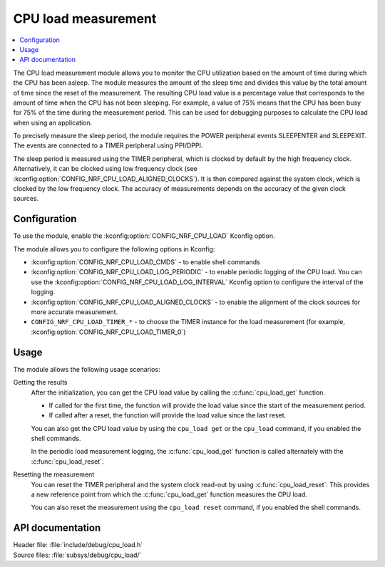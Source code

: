 .. _cpu_load:

CPU load measurement
####################

.. contents::
   :local:
   :depth: 2

The CPU load measurement module allows you to monitor the CPU utilization based on the amount of time during which the CPU has been asleep.
The module measures the amount of the sleep time and divides this value by the total amount of time since the reset of the measurement.
The resulting CPU load value is a percentage value that corresponds to the amount of time when the CPU has not been sleeping.
For example, a value of 75% means that the CPU has been busy for 75% of the time during the measurement period.
This can be used for debugging purposes to calculate the CPU load when using an application.

To precisely measure the sleep period, the module requires the POWER peripheral events SLEEPENTER and SLEEPEXIT.
The events are connected to a TIMER peripheral using PPI/DPPI.

The sleep period is measured using the TIMER peripheral, which is clocked by default by the high frequency clock.
Alternatively, it can be clocked using low frequency clock (see :kconfig:option:`CONFIG_NRF_CPU_LOAD_ALIGNED_CLOCKS`).
It is then compared against the system clock, which is clocked by the low frequency clock.
The accuracy of measurements depends on the accuracy of the given clock sources.

Configuration
*************

To use the module, enable the :kconfig:option:`CONFIG_NRF_CPU_LOAD` Kconfig option.

The module allows you to configure the following options in Kconfig:

* :kconfig:option:`CONFIG_NRF_CPU_LOAD_CMDS` - to enable shell commands
* :kconfig:option:`CONFIG_NRF_CPU_LOAD_LOG_PERIODIC` - to enable periodic logging of the
  CPU load. You can use the :kconfig:option:`CONFIG_NRF_CPU_LOAD_LOG_INTERVAL` Kconfig option
  to configure the interval of the logging.
* :kconfig:option:`CONFIG_NRF_CPU_LOAD_ALIGNED_CLOCKS` - to enable the alignment of the clock sources
  for more accurate measurement.
* ``CONFIG_NRF_CPU_LOAD_TIMER_*`` - to choose the TIMER instance for the load measurement (for example,  :kconfig:option:`CONFIG_NRF_CPU_LOAD_TIMER_0`)


Usage
*****

The module allows the following usage scenarios:

Getting the results
    After the initialization, you can get the CPU load value by calling the :c:func:`cpu_load_get` function.

    * If called for the first time, the function will provide the load value since the start of the measurement period.
    * If called after a reset, the function will provide the load value since the last reset.

    You can also get the CPU load value by using the ``cpu_load get`` or the ``cpu_load`` command, if you enabled the shell commands.

    In the periodic load measurement logging, the :c:func:`cpu_load_get` function is called alternately with the :c:func:`cpu_load_reset`.

Resetting the measurement
    You can reset the TIMER peripheral and the system clock read-out by using :c:func:`cpu_load_reset`.
    This provides a new reference point from which the :c:func:`cpu_load_get` function measures the CPU load.

    You can also reset the measurement using the ``cpu_load reset`` command, if you enabled the shell commands.


API documentation
*****************

| Header file: :file:`include/debug/cpu_load.h`
| Source files: :file:`subsys/debug/cpu_load/`

.. doxygengroup:: cpu_load
